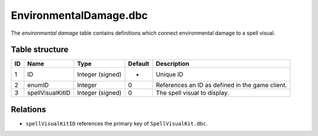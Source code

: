 .. _file-formats-dbc-environmentaldamage:

=======================
EnvironmentalDamage.dbc
=======================

The *environmental damage* table contains definitions which connect
environmental damage to a spell visual.

Table structure
---------------

+------+--------------------+--------------------+-----------+---------------------------------------------------+
| ID   | Name               | Type               | Default   | Description                                       |
+======+====================+====================+===========+===================================================+
| 1    | ID                 | Integer (signed)   | -         | Unique ID                                         |
+------+--------------------+--------------------+-----------+---------------------------------------------------+
| 2    | enumID             | Integer            | 0         | References an ID as defined in the game client.   |
+------+--------------------+--------------------+-----------+---------------------------------------------------+
| 3    | spellVisualKitID   | Integer (signed)   | 0         | The spell visual to display.                      |
+------+--------------------+--------------------+-----------+---------------------------------------------------+

Relations
---------

-  ``spellVisualKitID`` references the primary key of
   ``SpellVisualKit.dbc``.
